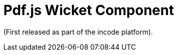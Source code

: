 [[_change-log_wkt-pdfjs]]
= Pdf.js Wicket Component
:_basedir: ../../../
:_imagesdir: images/

(First released as part of the incode platform).